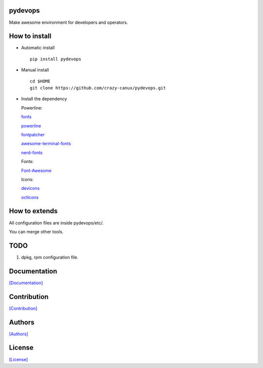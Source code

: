 .. image:: https://travis-ci.org/crazy-canux/pydevops.svg?branch=master
   :target: https://travis-ci.org/crazy-canux/pydevops

.. image:: https://coveralls.io/repos/github/crazy-canux/pydevops/badge.svg?branch=master
   :target: https://coveralls.io/github/crazy-canux/pydevops?branch=master

===========
pydevops
===========

Make awesome environment for developers and operators.

.. figure:: https://github.com/crazy-canux/pydevops/blob/master/data/images/all.PNG
   :alt: pic1

.. figure:: https://github.com/crazy-canux/pydevops/blob/master/data/images/shell.PNG
   :alt: pic2

.. figure:: https://github.com/crazy-canux/pydevops/blob/master/data/images/stardict.PNG
   :alt: pic3

==============
How to install
==============

-  Automatic install

   ::

       pip install pydevops

-  Manual install

   ::

       cd $HOME
       git clone https://github.com/crazy-canux/pydevops.git

-  Install the dependency

   Powerline:

   `fonts <https://github.com/powerline/fonts>`__

   `powerline <https://github.com/powerline/powerline>`__

   `fontpatcher <https://github.com/powerline/fontpatcher>`__

   `awesome-terminal-fonts <https://github.com/gabrielelana/awesome-terminal-fonts>`__

   `nerd-fonts <https://github.com/ryanoasis/nerd-fonts>`__

   Fonts:

   `Font-Awesome <https://github.com/FortAwesome/Font-Awesome>`__

   Icons:

   `devicons <https://github.com/vorillaz/devicons>`__

   `octicons <https://github.com/primer/octicons>`__

==============
How to extends
==============

All configuration files are inside pydevops/etc/.

You can merge other tools.

====
TODO
====

1. dpkg, rpm configuration file.

=============
Documentation
=============

`[Documentation] <http://pydevops.readthedocs.io/en/latest/>`_

============
Contribution
============

`[Contribution] <https://github.com/crazy-canux/pydevops/blob/master/CONTRIBUTING.rst>`_

=======
Authors
=======

`[Authors] <https://github.com/crazy-canux/pydevops/blob/master/AUTHORS.rst>`_

=======
License
=======

`[License] <https://github.com/crazy-canux/pydevops/blob/master/LICENSE>`_
